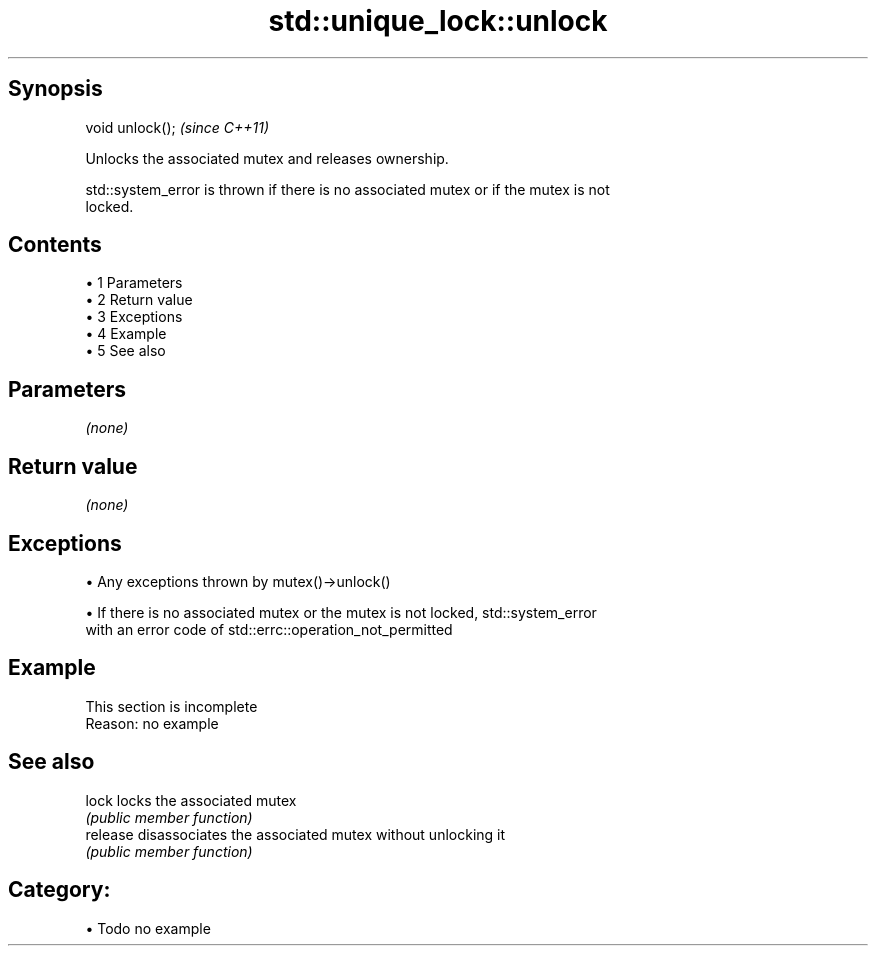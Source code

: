 .TH std::unique_lock::unlock 3 "Apr 19 2014" "1.0.0" "C++ Standard Libary"
.SH Synopsis
   void unlock();  \fI(since C++11)\fP

   Unlocks the associated mutex and releases ownership.

   std::system_error is thrown if there is no associated mutex or if the mutex is not
   locked.

.SH Contents

     • 1 Parameters
     • 2 Return value
     • 3 Exceptions
     • 4 Example
     • 5 See also

.SH Parameters

   \fI(none)\fP

.SH Return value

   \fI(none)\fP

.SH Exceptions

     • Any exceptions thrown by mutex()->unlock()

     • If there is no associated mutex or the mutex is not locked, std::system_error
       with an error code of std::errc::operation_not_permitted

.SH Example

    This section is incomplete
    Reason: no example

.SH See also

   lock    locks the associated mutex
           \fI(public member function)\fP
   release disassociates the associated mutex without unlocking it
           \fI(public member function)\fP

.SH Category:

     • Todo no example
